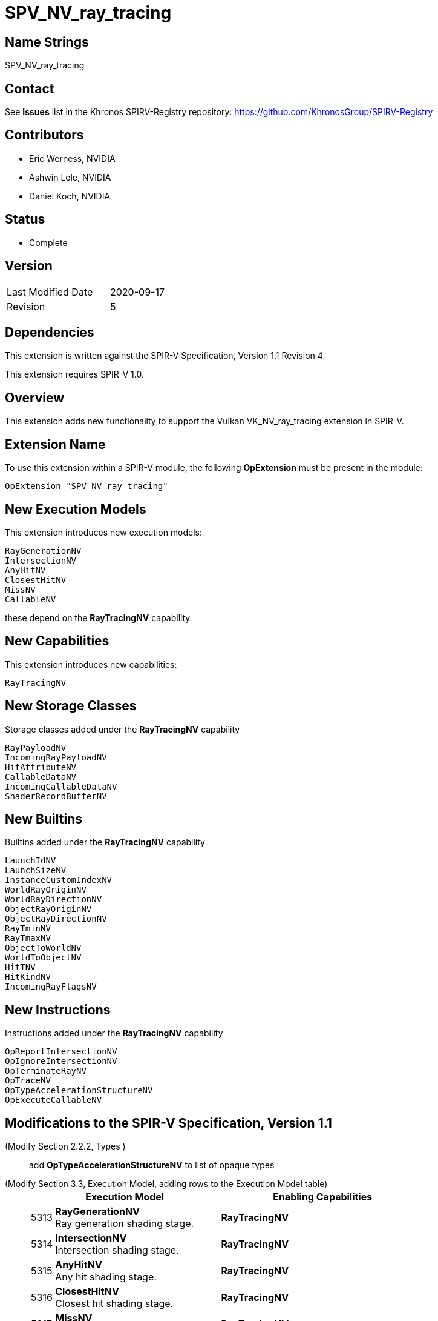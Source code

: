 SPV_NV_ray_tracing
==================

Name Strings
------------

SPV_NV_ray_tracing

Contact
-------

See *Issues* list in the Khronos SPIRV-Registry repository:
https://github.com/KhronosGroup/SPIRV-Registry

Contributors
------------

- Eric Werness, NVIDIA
- Ashwin Lele, NVIDIA
- Daniel Koch, NVIDIA

Status
------

- Complete

Version
-------

[width="40%",cols="25,25"]
|========================================
| Last Modified Date | 2020-09-17
| Revision           | 5
|========================================

Dependencies
------------

This extension is written against the SPIR-V Specification,
Version 1.1 Revision 4.

This extension requires SPIR-V 1.0.

Overview
--------

This extension adds new functionality to support the Vulkan
VK_NV_ray_tracing extension in SPIR-V.

Extension Name
--------------

To use this extension within a SPIR-V module, the following
*OpExtension* must be present in the module:

----
OpExtension "SPV_NV_ray_tracing"
----

New Execution Models
--------------------

This extension introduces new execution models:

----
RayGenerationNV
IntersectionNV
AnyHitNV
ClosestHitNV
MissNV
CallableNV
----

these depend on the *RayTracingNV* capability.


New Capabilities
----------------

This extension introduces new capabilities:

----
RayTracingNV
----

New Storage Classes
-------------------

Storage classes added under the *RayTracingNV* capability

----
RayPayloadNV
IncomingRayPayloadNV
HitAttributeNV
CallableDataNV
IncomingCallableDataNV
ShaderRecordBufferNV
----

New Builtins
------------

Builtins added under the *RayTracingNV* capability

----
LaunchIdNV
LaunchSizeNV
InstanceCustomIndexNV
WorldRayOriginNV
WorldRayDirectionNV
ObjectRayOriginNV
ObjectRayDirectionNV
RayTminNV
RayTmaxNV
ObjectToWorldNV
WorldToObjectNV
HitTNV
HitKindNV
IncomingRayFlagsNV
----

New Instructions
----------------

Instructions added under the *RayTracingNV* capability

----
OpReportIntersectionNV
OpIgnoreIntersectionNV
OpTerminateRayNV
OpTraceNV
OpTypeAccelerationStructureNV
OpExecuteCallableNV
----

Modifications to the SPIR-V Specification, Version 1.1
------------------------------------------------------

(Modify Section 2.2.2, Types ) ::
+
add *OpTypeAccelerationStructureNV* to list of opaque types



(Modify Section 3.3, Execution Model, adding rows to the Execution Model table) ::
+
--
[cols="^1,12,15",options="header",width = "80%"]
|====
2+^.^| Execution Model | Enabling Capabilities
| 5313 | *RayGenerationNV* +
Ray generation shading stage.
| *RayTracingNV*
| 5314 | *IntersectionNV*  +
Intersection shading stage.
| *RayTracingNV*
| 5315 | *AnyHitNV* +
Any hit shading stage.
| *RayTracingNV*
| 5316 | *ClosestHitNV* +
Closest hit shading stage.
| *RayTracingNV*
| 5317 | *MissNV* +
Miss shading stage.
| *RayTracingNV*
| 5318 | *CallableNV* +
Ray callable shading stage. +
| *RayTracingNV*
|====
--

(Modify Section 3.7, Storage Class, adding rows to the Storage Class table) ::
+
--
[cols="^1,10,2*2",options="header",width = "100%"]
|====
2+^.^| Storage Class | <<Capability,Enabling Capabilities>> | Enabled by Extension
| 5328 | *CallableDataNV* +
Used for storing arbitrary data associated with a ray to pass to callables.
Visible across all functions in the current invocation. Not shared externally. Variables declared
with this storage class can be both read and written to. Only allowed in *RayGenerationNV*,
*ClosestHitNV*, *CallableNV*, and *MissNV* execution models.
| *RayTracingNV* | SPV_NV_ray_tracing
| 5329 | *IncomingCallableDataNV* +
Used for storing arbitrary data from parent sent to current callable stage invoked from
an executeCallable call. Visible across all functions in current invocation. Not shared externally.
Variables declared with the storage class are allowed only in *CallableNV* execution models.
Can be both read and written to in above execution models.
| *RayTracingNV* | SPV_NV_ray_tracing
| 5338 | *RayPayloadNV* +
Used for storing payload data associated with a ray. Visible across all functions in
the current invocation. Not shared externally. Variables declared
with this storage class can be both read and written to. Only allowed in *RayGenerationNV*,
*AnyHitNV*, *ClosestHitNV* and *MissNV* execution models.
| *RayTracingNV* | SPV_NV_ray_tracing
| 5339 | *HitAttributeNV* +
Used for storing attributes of geometry intersected by a ray. Visible across all
functions in the current invocation. Not shared externally. Variables declared with this
storage class are allowed only in *IntersectionNV*, *AnyHitNV* and *ClosestHitNV* execution models.
They can be written to only in *IntersectionNV* execution model and read from only
in *AnyHitNV* and *ClosestHitNV* execution models.
| *RayTracingNV* | SPV_NV_ray_tracing
| 5342 | *IncomingRayPayloadNV* +
Used for storing parent payload data associated with a ray in current stage invoked from
a trace call. Visible across all functions in current invocation. Not shared externally.
Variables declared with the storage class are allowed only in *AnyHitNV*, *ClosestHitNV* and
*MissNV* execution models. Can be both read and written to in above execution models.
| *RayTracingNV* | SPV_NV_ray_tracing
| 5343 | *ShaderRecordBufferNV* +
Used for storing data in shader record associated with each unique shader in ray_tracing
pipeline. Visible across all functions in current invocation. Can be initialized externally via API.
Variables declared with this storage class are allowed in *RayGenerationNV*, *IntersectionNV*,
*AnyHitNV*, *ClosestHitNV*, *MissNV* and *CallableNV* execution models and can be both read and written to
but cannot have initializers. Refer to the Ray Tracing chapter of Vulkan API specification for details on shader records.
| *RayTracingNV* | SPV_NV_ray_tracing
|====
--

(Modify Section 3.20, Decoration) ::
+
--
Modify the definition of the *Location* decoration to add:

*Location* also forms the linkage between:

- *OpTraceNV* and the *RayPayloadKHR* and *IncomingRayPayloadKHR* Storage Classes
- *OpExecuteCallableNV* and the *CallableDataKHR* and *IncomingCallableDataKHR* Storage Classes

Add *RayPayloadKHR*, *IncomingRayPayloadKHR*, *CallableDataKHR*, and *IncomingCallableDataKHR*
to the list of Storage Classes that *Location* is valid on.
--

(Modify Section 3.21, Builtin, adding rows to the Builtin table) ::
+
--
[cols="^1,10,^6,2*2",options="header",width = "100%"]
|====
2+^.^| Decoration | <<Capability,Enabling Capabilities>> 2+<.^| Extra Operands
| 5319 | *LaunchIdNV* +
Index of work item being processed in current invocation of ray tracing shader stage.
Allowed in all ray tracing execution models.

Refer to the Ray Tracing chapter of Vulkan API specification for more details.
|*RayTracingNV* 2+|
| 5320 | *LaunchSizeNV* +
Width and height dimensions passed to vkCmdTraceRaysNV call which resulted in invocation of
current ray tracing shader stage. Allowed in all ray tracing execution models.

Refer to the Ray Tracing chapter of Vulkan API specification for more details.
|*RayTracingNV* 2+|
| 5321 | *WorldRayOriginNV* +
World-space origin coordinates for the ray being traced in the *IntersectionNV*,
*AnyHitNV*, *ClosestHitNV*, or *MissNV* execution models.

Refer to the Ray Tracing chapter of Vulkan API specification for more details.
|*RayTracingNV* 2+|
| 5322 | *WorldRayDirectionNV* +
World-space direction for the ray being traced in the *IntersectionNV*,
*AnyHitNV*, *ClosestHitNV*, or *MissNV* execution models.

Refer to the Ray Tracing chapter of Vulkan API specification for more details.
|*RayTracingNV* 2+|
| 5323 | *ObjectRayOriginNV* +
Object-space origin coordinates for the ray being traced in the *IntersectionNV*,
*AnyHitNV*, *ClosestHitNV*, or *MissNV* execution models.

Refer to the Ray Tracing chapter of Vulkan API specification for more details.
|*RayTracingNV* 2+|
| 5324 | *ObjectRayDirectionNV* +
Object-space direction for the ray being traced in the *IntersectionNV*,
*AnyHitNV*, *ClosestHitNV*, or *MissNV* execution models.

Refer to the Ray Tracing chapter of Vulkan API specification for more details.
|*RayTracingNV* 2+|
| 5325 | *RayTminNV* +
The current *Tmin* parametric value for the ray being traced in the *IntersectionNV*,
*AnyHitNV*, *ClosestHitNV*, or *MissNV* execution models.

Refer to the Ray Tracing chapter of Vulkan API specification for more details.
|*RayTracingNV* 2+|
| 5326 | *RayTmaxNV* +
The current *Tmax* parametric value for the ray being traced in the *IntersectionNV*,
*AnyHitNV*, *ClosestHitNV*, or *MissNV* execution models.

Refer to the Ray Tracing chapter of Vulkan API specification for more details.
|*RayTracingNV* 2+|
| 5327 | *InstanceCustomIndexNV* +
Application specified value associated with the instance that was hit by the current ray in the *IntersectionNV*,
*AnyHitNV*, *ClosestHitNV* execution models.

Refer to the Ray Tracing chapter of Vulkan API specification for more details.
|*RayTracingNV* 2+|
| 5330 | *ObjectToWorldNV* +
The _4x3_ object to world transformation matrix for the ray being traced in the *IntersectionNV*,
*AnyHitNV*, or *ClosestHitNV* execution models.

Refer to the Ray Tracing chapter of Vulkan API specification for more details.
|*RayTracingNV* 2+|
| 5331 | *WorldToObjectNV* +
The _4x3_ world to object transformation matrix for the ray being traced in the *IntersectionNV*,
*AnyHitNV*, or *ClosestHitNV* execution models.

Refer to the Ray Tracing chapter of Vulkan API specification for more details.
|*RayTracingNV* 2+|
| 5332 | *HitTNV* +
The parametric value *T* for the ray resulting in a hit for the ray being traced in the *AnyHitNV* or
*ClosestHitNV* execution models. This is an alias for RayTMaxNV for convenience.

Refer to the Ray Tracing chapter of Vulkan API specification for more details.
|*RayTracingNV* 2+|
| 5333 | *HitKindNV* +
The hit kind of the hit for the ray being traced in the *AnyHitNV* or
*ClosestHitNV* execution models.

Refer to the Ray Tracing chapter of Vulkan API specification for more details.
|*RayTracingNV* 2+|
| 5351 | *IncomingRayFlagsNV* +
The ray flags in current stage as passed in through trace call in parent. Available in *AnyHitNV*,
*ClosestHitNV*, *IntersectionNV*, and *MissNV* stage

Refer to the Ray Tracing chapter of Vulkan API specification for more details.
|*RayTracingNV* 2+|

|====
--

(Modify the definition of following BuiltIns, allowing them to be used in *IntersectionNV*, *AnyHitNV*, or *ClosestHitNV* Execution Models.)::
+
--
[cols="^.^1,^10,^4,^10",options="header",width = "100%"]
|====
2+^.^| BuiltIn| Enabling Capabilities | Enabled by Extension
.3+| 6 <| *InstanceId* +
Input Instance identifier. See the client API specifications
for more detail. | |
<| Instance ID in a *Vertex* Execution Model| *Shader* |
<| Instance ID in an *IntersectionNV*, *AnyHitNV*, or *ClosestHitNV* Execution Model
| *RayTracingNV*
| *SPV_NV_ray_tracing*
.4+| 7 <| *PrimitiveId* +
Primitive identifier. See the client API specifications for more detail. | |
<| Primitive ID in a *Geometry* Execution Model | *Geometry* |
<| Primitive ID in a *Tessellation* Execution Model | *Tessellation* |
<| Primitive ID in an *IntersectionNV*, *AnyHitNV*, or *ClosestHitNV* Execution Model
| *RayTracingNV*
| *SPV_NV_ray_tracing*
|====

--


(Modify Section 3.31, Capability, adding a row to the Capability table) ::
+
--
[cols="^.^1,25,^8,15",options="header",width = "100%"]
|====
2+^.^| Capability | Depends On | Enabled by Extension
| 5340 | *RayTracingNV* +
Uses the *RayGenerationNV*, *IntersectionNV*, *AnyHitNV*, *ClosestHitNV*,
*MissNV*, or *CallableNV* Execution Models
|  | *SPV_NV_ray_tracing*
|====
--

(Modify Section 3.32.6, Type-Declaration Instructions, adding a new table) ::
+
--
[cols="5,1,1*3",width="100%"]
|=====
2+|[[OpTypeAccelerationStructureNV]]*OpTypeAccelerationStructureNV* +
 +
Declares an acceleration structure type which is an opaque reference to
acceleration structure handle as defined in the Ray Tracing chapter of Vulkan API
specification.

Consumed by *OpTraceNV*

This type is opaque: values of this type have no defined physical size or
bit pattern.

1+|Capability: +
*RayTracingNV*
| 2 | 5341 | '<id>' 'Result'
|=====
--

(Add a new sub section 3.32.24, Ray Tracing Instructions, adding to end of list of instructions) ::
+
--
[cols="1,1,11*3"]
|======
12+|[[OpTraceNV]]*OpTraceNV* +
 +
 Trace a ray into the acceleration structure. +
 +
 'Acceleration Structure' is the descriptor for the acceleration structure to trace into. +
 +
 'Ray Flags' controls the properties for the trace. See the Ray Tracing chapter of Vulkan API specification for more details. +
 +
 'Cull Mask' is the 8-bit mask for test against the instance mask. +
 +
 'SBT Offset' and 'SBT Stride' control indexing into the SBT for hit shaders called from this trace.
 'SBT' stands for Shader Binding Table. Refer to the Ray Tracing chapter of Vulkan API specification for details. +
 +
 'Miss Index' is the index of the miss shader to be called from this trace call. +
 +
 'Ray Origin', 'Ray Tmin', 'Ray Direction', and 'Ray Tmax' control the basic parameters of the ray to be traced. +
 +
 'Payload number' matches the declared location of the payload structure to use for this trace. +
 +
 'Ray Flags', 'Cull Mask', 'SBT Offset', 'SBT Stride', and 'Miss Index' must be a 32-bit 'integer type' scalar. +
 +
 'Ray Origin' and 'Ray Direction' must be a 32-bit 'float type' 3-component vector. +
 +
 'Ray Tmin' and 'Ray Tmax' must be a 32-bit 'float type' scalar. +
 +
 This instruction is allowed only in *RayGenerationNV*, *ClosestHitNV* and *MissNV* execution models. +
 +
1+|Capability: +
*RayTracingNV*
| 12 | 5337
| '<id> Acceleration Structure'
| '<id> Ray Flags'
| '<id>' 'Cull Mask'
| '<id>' 'SBT Offset'
| '<id>' 'SBT Stride'
| '<id>' 'Miss Index'
| '<id>' 'Ray Origin'
| '<id>' 'Ray Tmin'
| '<id>' 'Ray Direction'
| '<id>' 'Ray Tmax'
| '<id>' 'Payload number'
|======

[cols="1,1,4*3",width="100%"]
|=====
5+|[[OpReportIntersectionNV]]*OpReportIntersectionNV* +
 +
Reports an intersection back to the traversal infrastructure.

'Hit' is the floating point parametric value along ray for the intersection.

'Hit Kind' is the integer hit kind reported back to other shaders and accessible by the hit kind builtin.

'Result Type' must be a scalar boolean.

'Hit' must be a 32-bit 'float type' scalar.

'Hit Kind' must be a 32-bit 'unsigned integer type' scalar.

This instruction is allowed only in *IntersectionNV* execution model.

1+|Capability: +
*RayTracingNV*
| 5 | 5334 | '<id>' 'Result Type' | '<id>' 'Result' |  '<id>' 'Hit' | '<id>' 'Hit Kind'
|=====

[cols="1,1,0*3",width="100%"]
|=====
1+|[[OpIgnoreIntersectionNV]]*OpIgnoreIntersectionNV* +
 +
Ignores the current potential intersection.

This instruction is allowed only in *AnyHitNV* execution model.

1+|Capability: +
*RayTracingNV*
| 1 | 5335
|=====

[cols="1,1,0*3",width="100%"]
|=====
1+|[[OpTerminateRayNV]]*OpTerminateRayNV* +
 +
Terminates further traversal of a ray.

This instruction is allowed only in *AnyHitNV* execution model.

1+|Capability: +
*RayTracingNV*
| 1 | 5336
|=====

[cols="1,1,2*2",width="100%"]
|=====
3+|[[OpExecuteCallableNV]]*OpExecuteCallableNV* +
 +
Invoke a callable shader

'SBT Index' is the index into the SBT table to select callable shader to execute

'Callable Data Number' matches the declared location of the callable data to pass into through this call

This instruction is allowed only in *RayGenerationNV*, *ClosestHitNV*, *MissNV* and *CallableNV* execution models.

1+|Capability: +
*RayTracingNV*
| 3 | 5344 | '<id>' 'SBT Index' | '<id>' 'Callable Data Number'
|=====
--


Validation Rules
----------------

An OpExtension must be added to the SPIR-V for validation layers to check
legal use of this extension:

----
OpExtension "SPV_NV_ray_tracing"
----

Issues
------

None yet!

Revision History
----------------

[cols="5,15,15,70"]
[grid="rows"]
[options="header"]
|========================================
|Rev|Date|Author|Changes
|1 |2018-09-12 |Eric Werness|*Internal revisions*
|2 |2018-10-19 |Ashwin Lele | Rename from NVX_raytracing to NV_ray_tracing.
                              Add IncomingRayFlagsNV, CallableDataNV,
                              IncomingCallableDataNV, OpExecuteCallableNV
|3 |2018-11-20 |Daniel Koch | Uses InstanceId not InstanceIndex for
                              Intersection, Any Hit and Closest Hit shaders
|4 |2019-03-25 |Eric Werness| Incoming ray flags shouldn't be exposed in
                              Callable shaders
|5 |2020-09-17 |Daniel Koch | Add edits for the Location decoration (SPIR #583)
|========================================

